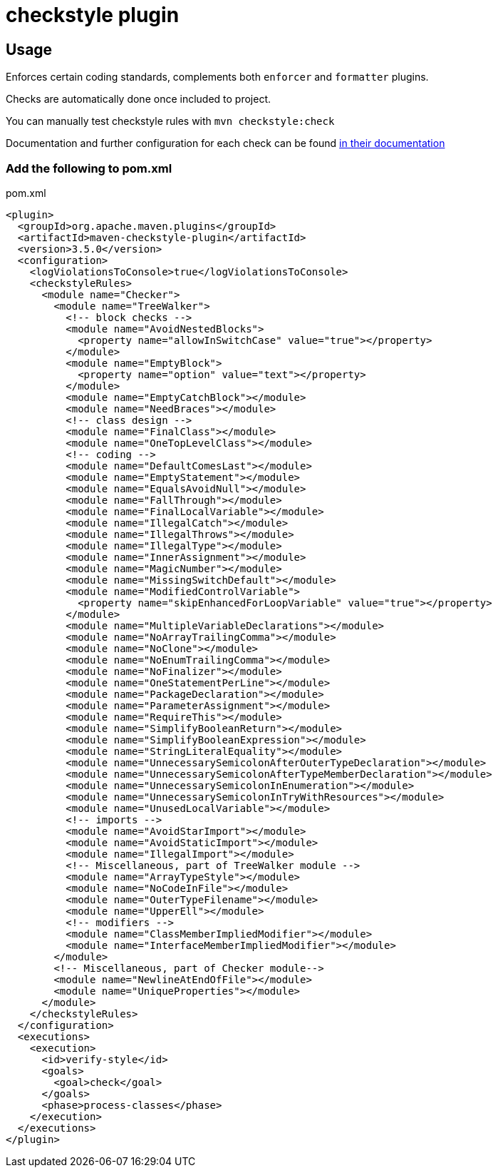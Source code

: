 = checkstyle plugin

== Usage

Enforces certain coding standards, complements both `enforcer` and `formatter` plugins.

Checks are automatically done once included to project.

You can manually test checkstyle rules with `mvn checkstyle:check`

Documentation and further configuration for each check can be found https://checkstyle.org/checks.html[in their documentation]

=== Add the following to pom.xml

.pom.xml
[source,xml]
----
<plugin>
  <groupId>org.apache.maven.plugins</groupId>
  <artifactId>maven-checkstyle-plugin</artifactId>
  <version>3.5.0</version>
  <configuration>
    <logViolationsToConsole>true</logViolationsToConsole>
    <checkstyleRules>
      <module name="Checker">
        <module name="TreeWalker">
          <!-- block checks -->
          <module name="AvoidNestedBlocks">
            <property name="allowInSwitchCase" value="true"></property>
          </module>
          <module name="EmptyBlock">
            <property name="option" value="text"></property>
          </module>
          <module name="EmptyCatchBlock"></module>
          <module name="NeedBraces"></module>
          <!-- class design -->
          <module name="FinalClass"></module>
          <module name="OneTopLevelClass"></module>
          <!-- coding -->
          <module name="DefaultComesLast"></module>
          <module name="EmptyStatement"></module>
          <module name="EqualsAvoidNull"></module>
          <module name="FallThrough"></module>
          <module name="FinalLocalVariable"></module>
          <module name="IllegalCatch"></module>
          <module name="IllegalThrows"></module>
          <module name="IllegalType"></module>
          <module name="InnerAssignment"></module>
          <module name="MagicNumber"></module>
          <module name="MissingSwitchDefault"></module>
          <module name="ModifiedControlVariable">
            <property name="skipEnhancedForLoopVariable" value="true"></property>
          </module>
          <module name="MultipleVariableDeclarations"></module>
          <module name="NoArrayTrailingComma"></module>
          <module name="NoClone"></module>
          <module name="NoEnumTrailingComma"></module>
          <module name="NoFinalizer"></module>
          <module name="OneStatementPerLine"></module>
          <module name="PackageDeclaration"></module>
          <module name="ParameterAssignment"></module>
          <module name="RequireThis"></module>
          <module name="SimplifyBooleanReturn"></module>
          <module name="SimplifyBooleanExpression"></module>
          <module name="StringLiteralEquality"></module>
          <module name="UnnecessarySemicolonAfterOuterTypeDeclaration"></module>
          <module name="UnnecessarySemicolonAfterTypeMemberDeclaration"></module>
          <module name="UnnecessarySemicolonInEnumeration"></module>
          <module name="UnnecessarySemicolonInTryWithResources"></module>
          <module name="UnusedLocalVariable"></module>
          <!-- imports -->
          <module name="AvoidStarImport"></module>
          <module name="AvoidStaticImport"></module>
          <module name="IllegalImport"></module>
          <!-- Miscellaneous, part of TreeWalker module -->
          <module name="ArrayTypeStyle"></module>
          <module name="NoCodeInFile"></module>
          <module name="OuterTypeFilename"></module>
          <module name="UpperEll"></module>
          <!-- modifiers -->
          <module name="ClassMemberImpliedModifier"></module>
          <module name="InterfaceMemberImpliedModifier"></module>
        </module>
        <!-- Miscellaneous, part of Checker module-->
        <module name="NewlineAtEndOfFile"></module>
        <module name="UniqueProperties"></module>
      </module>
    </checkstyleRules>
  </configuration>
  <executions>
    <execution>
      <id>verify-style</id>
      <goals>
        <goal>check</goal>
      </goals>
      <phase>process-classes</phase>
    </execution>
  </executions>
</plugin>
----
